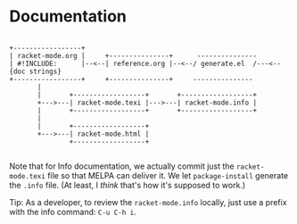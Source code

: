 * Documentation

#+BEGIN_SRC picture

 +-----------------+
 | racket-mode.org |     +---------------+      ---------------
 | #!INCLUDE:      |--<--| reference.org |--<--/ generate.el  /---<--{doc strings}
 +-----------------+     +---------------+     ---------------
        |
        |       +------------------+       +------------------+
        +--->---| racket-mode.texi |--->---| racket-mode.info |
        |       +------------------+       +------------------+
        |
        |       +------------------+
        +--->---| racket-mode.html |
                +------------------+

#+END_SRC

Note that for Info documentation, we actually commit just the
~racket-mode.texi~ file so that MELPA can deliver it. We let
~package-install~ generate the ~.info~ file. (At least, I /think/
that's how it's supposed to work.)

Tip: As a developer, to review the ~racket-mode.info~ locally, just
use a prefix with the info command: ~C-u C-h i~.
